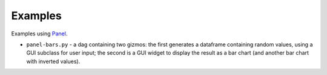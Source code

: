 Examples
========

Examples using `Panel <https://panel.holoviz.org/>`_.

* ``panel-bars.py`` - a dag containing two gizmos: the first generates a dataframe containing random values, using a GUI subclass for user input; the second is a GUI widget to display the result as a bar chart (and another bar chart with inverted values).
